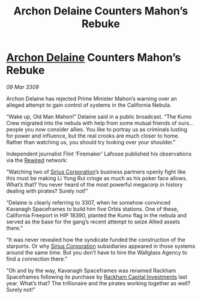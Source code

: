 :PROPERTIES:
:ID:       06e68840-4c05-454f-8447-4e8a990179b8
:END:
#+title: Archon Delaine Counters Mahon’s Rebuke
#+filetags: :galnet:

* [[id:7aae0550-b8ba-42cf-b52b-e7040461c96f][Archon Delaine]] Counters Mahon’s Rebuke

/09 Mar 3309/

Archon Delaine has rejected Prime Minister Mahon’s warning over an alleged attempt to gain control of systems in the California Nebula. 

“Wake up, Old Man Mahon!” Delaine said in a public broadcast. “The Kumo Crew migrated into the nebula with help from some mutual friends of ours… people you now consider allies. You like to portray us as criminals lusting for power and influence, but the real crooks are much closer to home. Rather than watching us, you should try looking over your shoulder.” 

Independent journalist Flint ‘Firemaker’ Lafosse published his observations via the [[id:d06803e0-267c-4ffc-88f2-967058fce82e][Rewired]] network: 

“Watching two of [[id:aae70cda-c437-4ffa-ac0a-39703b6aa15a][Sirius Corporation]]’s business partners openly fight like this must be making Li Yong Rui cringe as much as his poker face allows. What’s that? You never heard of the most powerful megacorp in history dealing with pirates? Surely not!” 

“Delaine is clearly referring to 3307, when he somehow convinced Kavanagh Spaceframes to build him five Orbis stations. One of these, California Freeport in HIP 18390, planted the Kumo flag in the nebula and served as the base for the gang’s recent attempt to seize Allied assets there.” 

“It was never revealed how the syndicate funded the construction of the starports. Or why [[id:aae70cda-c437-4ffa-ac0a-39703b6aa15a][Sirius Corporation]] subsidiaries appeared in those systems around the same time. But you don’t have to hire the Wallglass Agency to find a connection there.” 

“Oh and by the way, Kavanagh Spaceframes was renamed Rackham Spaceframes following its purchase by [[id:83c8d091-0fde-4836-b6bc-668b9a221207][Rackham Capital Investments]] last year. What’s that? The trillionaire and the pirates working together as well? Surely not!”
